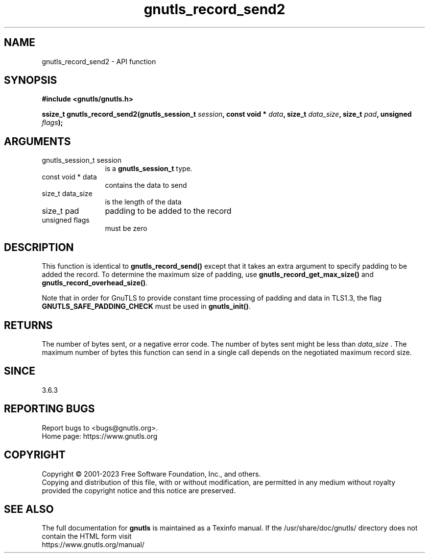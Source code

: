 .\" DO NOT MODIFY THIS FILE!  It was generated by gdoc.
.TH "gnutls_record_send2" 3 "3.8.7" "gnutls" "gnutls"
.SH NAME
gnutls_record_send2 \- API function
.SH SYNOPSIS
.B #include <gnutls/gnutls.h>
.sp
.BI "ssize_t gnutls_record_send2(gnutls_session_t " session ", const void * " data ", size_t " data_size ", size_t " pad ", unsigned " flags ");"
.SH ARGUMENTS
.IP "gnutls_session_t session" 12
is a \fBgnutls_session_t\fP type.
.IP "const void * data" 12
contains the data to send
.IP "size_t data_size" 12
is the length of the data
.IP "size_t pad" 12
padding to be added to the record
.IP "unsigned flags" 12
must be zero
.SH "DESCRIPTION"
This function is identical to \fBgnutls_record_send()\fP except that it
takes an extra argument to specify padding to be added the record.
To determine the maximum size of padding, use
\fBgnutls_record_get_max_size()\fP and \fBgnutls_record_overhead_size()\fP.

Note that in order for GnuTLS to provide constant time processing
of padding and data in TLS1.3, the flag \fBGNUTLS_SAFE_PADDING_CHECK\fP
must be used in \fBgnutls_init()\fP.
.SH "RETURNS"
The number of bytes sent, or a negative error code.  The
number of bytes sent might be less than  \fIdata_size\fP .  The maximum
number of bytes this function can send in a single call depends
on the negotiated maximum record size.
.SH "SINCE"
3.6.3
.SH "REPORTING BUGS"
Report bugs to <bugs@gnutls.org>.
.br
Home page: https://www.gnutls.org

.SH COPYRIGHT
Copyright \(co 2001-2023 Free Software Foundation, Inc., and others.
.br
Copying and distribution of this file, with or without modification,
are permitted in any medium without royalty provided the copyright
notice and this notice are preserved.
.SH "SEE ALSO"
The full documentation for
.B gnutls
is maintained as a Texinfo manual.
If the /usr/share/doc/gnutls/
directory does not contain the HTML form visit
.B
.IP https://www.gnutls.org/manual/
.PP
